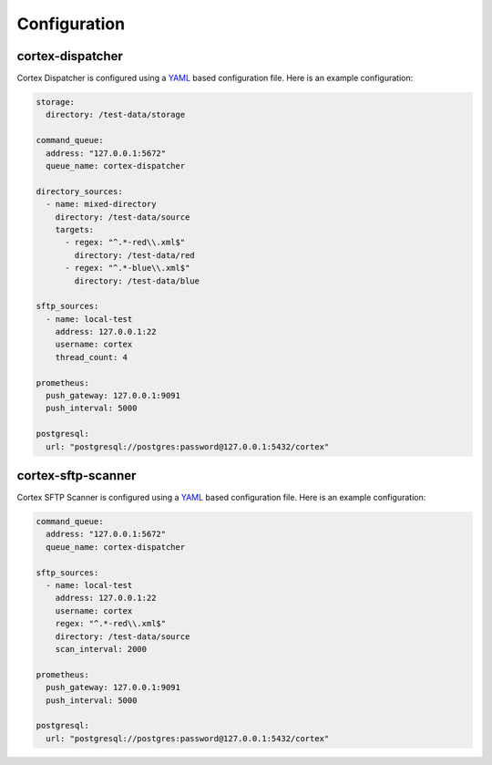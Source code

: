 Configuration
=============

cortex-dispatcher
-----------------

Cortex Dispatcher is configured using a `YAML <http://yaml.org/>`_ based
configuration file. Here is an example configuration:

.. code-block:: yaml

    storage:
      directory: /test-data/storage

    command_queue:
      address: "127.0.0.1:5672"
      queue_name: cortex-dispatcher

    directory_sources:
      - name: mixed-directory
        directory: /test-data/source
        targets:
          - regex: "^.*-red\\.xml$"
            directory: /test-data/red
          - regex: "^.*-blue\\.xml$"
            directory: /test-data/blue

    sftp_sources:
      - name: local-test
        address: 127.0.0.1:22
        username: cortex
        thread_count: 4

    prometheus:
      push_gateway: 127.0.0.1:9091
      push_interval: 5000

    postgresql:
      url: "postgresql://postgres:password@127.0.0.1:5432/cortex"


cortex-sftp-scanner
-------------------

Cortex SFTP Scanner is configured using a `YAML <http://yaml.org/>`_ based
configuration file. Here is an example configuration:

.. code-block:: yaml

    command_queue:
      address: "127.0.0.1:5672"
      queue_name: cortex-dispatcher

    sftp_sources:
      - name: local-test
        address: 127.0.0.1:22
        username: cortex
        regex: "^.*-red\\.xml$"
        directory: /test-data/source
        scan_interval: 2000

    prometheus:
      push_gateway: 127.0.0.1:9091
      push_interval: 5000

    postgresql:
      url: "postgresql://postgres:password@127.0.0.1:5432/cortex"

